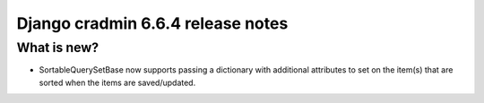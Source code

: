 ##################################
Django cradmin 6.6.4 release notes
##################################


************
What is new?
************
- SortableQuerySetBase now supports passing a dictionary with additional attributes to set on the item(s) that
  are sorted when the items are saved/updated.

